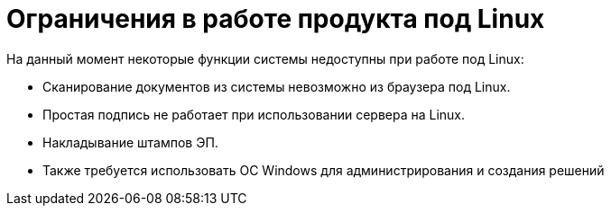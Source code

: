 = Ограничения в работе продукта под Linux

.На данный момент некоторые функции системы недоступны при работе под Linux:
* Сканирование документов из системы невозможно из браузера под Linux.
* Простая подпись не работает при использовании сервера на Linux.
* Накладывание штампов ЭП.
* Также требуется использовать ОС Windows для администрирования и создания решений
